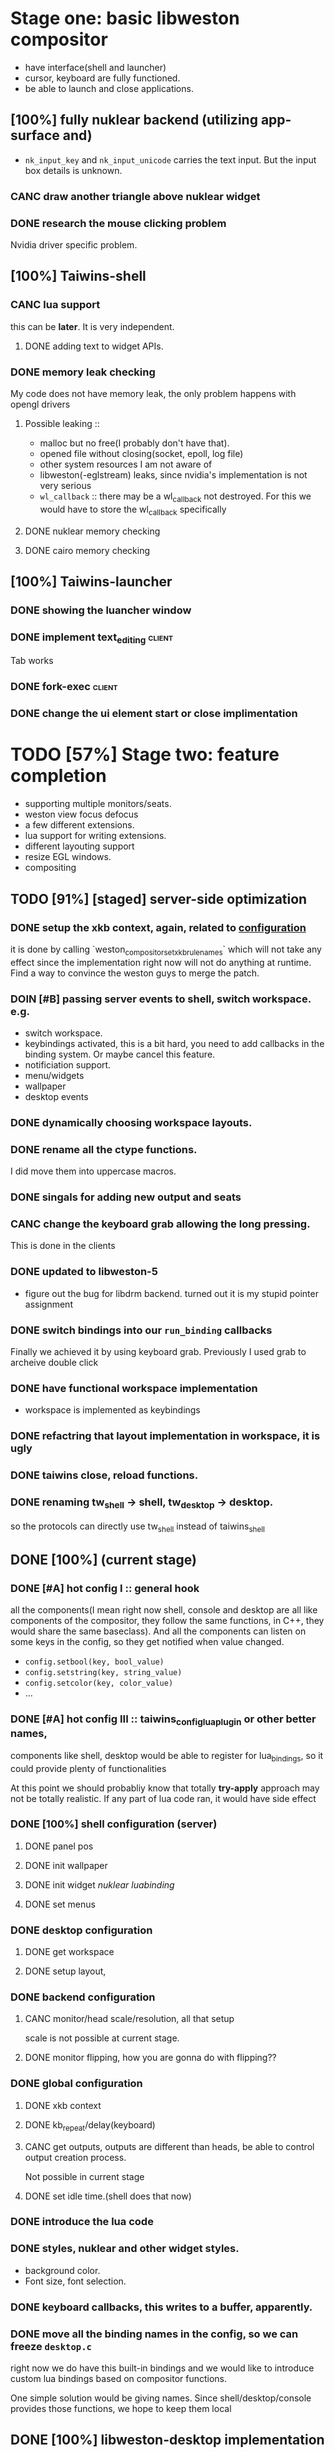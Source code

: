 * Stage one: basic libweston compositor
  - have interface(shell and launcher)
  - cursor, keyboard are fully functioned.
  - be able to launch and close applications.

** [100%] fully nuklear backend (utilizing app-surface and)
     - ~nk_input_key~ and ~nk_input_unicode~ carries the text input. But the
       input box details is unknown.
*** CANC draw another triangle above nuklear widget
*** DONE research the mouse clicking problem
    Nvidia driver specific problem.
** [100%] Taiwins-shell
*** CANC lua support
    this can be *later*. It is very independent.
**** DONE adding text to widget APIs.
*** DONE memory leak checking
    My code does not have memory leak, the only problem happens with opengl drivers

**** Possible leaking ::
     - malloc but no free(I probably don't have that).
     - opened file without closing(socket, epoll, log file)
     - other system resources I am not aware of
     - libweston(-eglstream) leaks, since nvidia's implementation is not very
       serious
     - ~wl_callback~ :: there may be a wl_callback not destroyed. For this we
			would have to store the wl_callback specifically

**** DONE nuklear memory checking
**** DONE cairo memory checking


** [100%] Taiwins-launcher
*** DONE showing the luancher window
*** DONE implement text_editing                                      :client:
    Tab works
*** DONE fork-exec                                                   :client:

*** DONE change the ui element start or close implimentation

* TODO [57%] Stage two: feature completion
  - supporting multiple monitors/seats.
  - weston view focus defocus
  - a few different extensions.
  - lua support for writing extensions.
  - different layouting support
  - resize EGL windows.
  - compositing
** TODO [91%] [staged] server-side optimization
*** DONE setup the xkb context, again, related to [[configuration]]
    it is done by calling `weston_compositor_set_xkb_rule_names` which will not
    take any effect since the implementation right now will not do anything at
    runtime. Find a way to convince the weston guys to merge the patch.
*** DOIN [#B] passing server events to shell, switch workspace. e.g.
    - switch workspace.
    - keybindings activated, this is a bit hard, you need to add callbacks in
      the binding system. Or maybe cancel this feature.
    - notificiation support.
    - menu/widgets
    - wallpaper
    - desktop events
*** DONE dynamically choosing workspace layouts.
*** DONE rename all the ctype functions.
    I did move them into uppercase macros.

*** DONE singals for adding new output and seats
*** CANC change the keyboard grab allowing the long pressing.
    This is done in the clients
*** DONE updated to libweston-5
    - figure out the bug for libdrm backend.
      turned out it is my stupid pointer assignment
*** DONE switch bindings into our ~run_binding~ callbacks
    Finally we achieved it by using keyboard grab. Previously I used grab to
    archeive double click
*** DONE have functional workspace implementation
    - workspace is implemented as keybindings
*** DONE refactring that layout implementation in workspace, it is ugly
*** DONE taiwins close, reload functions.
*** DONE renaming tw_shell -> shell, tw_desktop -> desktop.
   so the protocols can directly use tw_shell instead of taiwins_shell

** DONE [100%] <<configuration>> (current stage)
*** DONE [#A] hot config I :: general hook
    all the components(I mean right now shell, console and desktop are all like
    components of the compositor, they follow the same functions, in C++, they
    would share the same baseclass). And all the components can listen on some
    keys in the config, so they get notified when value changed.
     - ~config.setbool(key, bool_value)~
     - ~config.setstring(key, string_value)~
     - ~config.setcolor(key, color_value)~
     - ...
*** DONE [#A] hot config III :: taiwins_config_lua_plugin or other better names,
    components like shell, desktop would be able to register for lua_bindings,
    so it could provide plenty of functionalities

    At this point we should probabliy know that totally *try-apply* approach may
    not be totally realistic. If any part of lua code ran, it would have side
    effect
*** DONE [100%] shell configuration (server)
**** DONE panel pos
**** DONE init wallpaper
**** DONE init widget [[nuklear luabinding]]
**** DONE set menus
*** DONE desktop configuration
**** DONE get workspace
**** DONE setup layout,
*** DONE backend configuration
**** CANC monitor/head scale/resolution, all that setup
     scale is not possible at current stage.
**** DONE monitor flipping, how you are gonna do with flipping??

*** DONE global configuration
**** DONE xkb context
**** DONE kb_repeat/delay(keyboard)
**** CANC get outputs, outputs are different than heads, be able to control output creation process.
     Not possible in current stage
**** DONE set idle time.(shell does that now)

*** DONE introduce the lua code

*** DONE styles, nuklear and other widget styles.
    - background color.
    - Font size, font selection.
*** DONE keyboard callbacks, this writes to a buffer, apparently.
*** DONE move all the binding names in the config, so we can freeze ~desktop.c~
    right now we do have this built-in bindings and we would like to introduce
    custom lua bindings based on compositor functions.

    One simple solution would be giving names. Since shell/desktop/console
    provides those functions, we hope to keep them local

** DONE [100%] libweston-desktop implementation                      :server:
*** DONE [#C] implement the libweston-desktop protocol                :proto:
*** DONE desktop layer architecture
*** DONE simple random floating implementation
*** DONE tiling layout
*** DONE decoupling the desktop implementation                    :refactory:
*** DONE include a ~last-focused-view-list~ per workspace?
    luckly that we have ~weston_desktop_suface_set_user_data~, it seems to fit
    perfectly in that position

** DONE [100%] client shell optimization
*** DONE take wallpaper from sever.
*** DONE locker implemenation
**** DONE create lock surface
**** DONE introducing PAM.
**** DONE hiding cypher
*** DONE app_surface flags, calculate app surface
*** DONE [#C] take widgets from server and apply lua bindings.
**** DONE loading widgets
**** DONE widget nuklear bindings
**** DONE implement clip board in nk_backends
**** DONE a calendar implementation
*** DONE ~nk_impl_shell_surface~ and ~nk_impl_xdg_surface~
*** DONE huge amount of work with console.
*** DONE resize window through idle task in the event queue.
*** DONE add udev monitoring and inotify monitoring to event_queue
*** DONE properly handling the frame callbacks for ~app_surface~
    We try to implement as agnostic as possible. 1: ~do_frame~ no longer test
    ~need_animation~ and request frames. 2: input callback stays as the
    independed logic, you don't need an additional set of input handler for
    the frame case.

    Once ~app_surface_request_frame~ triggers, it will request a frame and
    execute ~do_frame~ in the done callback. And request another if it still
    drives the animation. On the other hand, the input callbacks will also call
    the ~do_frame~. But they do not request new frames. So those are seperated.

    Only problem is that nk_backend has an optimization, it skip the commit if
    possible, if we are in the frame. We have no choice but commit even if there
    is nothing new to show. Right now nuklear backends do a empty commit if no
    thing happens.

*** DONE implement scale for shell and console
    This is partially solved for now, I get blurry text as output as compaired
    to other elements. Need to revisit it later
*** DONE move event_queue into wl_globals so we can access it in app_surface
*** DONE switch to epoll on wl_display
    - possible solution :: maybe we can use epoll on wl_display, and add it to
	 our event_queue, so we can call ~wl_display_dispatch_pending~. We don't
	 need another thread anymore.
*** CANC resize EGL window
    I didn't do it eventually, using different wl_surface become a solution
*** DONE shell panel refactoring
    replace the panel to nuklear implementation
*** DONE fix the cursor input problem(maybe just forget about the cursor frame callback), what is this??
*** CANC move the wl_cursor surface into shell?
    Maybe I am wrong. I do need the cursor for every application.
*** DONE widget surface launch code.
*** DONE second widget, reading batteries
*** DONE make changes into ~tw_event_queue~
    ~tw_event_queue~ now supports more operations, you can add onetime timer then
    tell the ~queue~ to delete it afterwards, and you can change fd at runtime
    to watch on different files.

*** DONE find a way to add leading space in panel
    ~nk_spacing~ is the good solution, but you need to calculate the layout size
*** DONE fix the multiple launching bug in the panel
*** CANC add another row for panel to have better look?
*** DONE change the way the nk_button look for the icons.
*** DONE decide the way to render icons more properly.
    Right now we rely on font awesome.

    The ideal solution is render icons into glyphs. More conviniently is by
    using SVGs, since you can find them anymore. But there is no valid c or
    c++ implementation of svg2ttf. We need to rely on fontawesome for now. Now
    you need to include this [https://github.com/juliettef/IconFontCppHeaders]
    for mapping unicode symbols.
*** CANC nk_vulkan backend removal, its not doable, nvidia is not supporting
    nvidia supports vk_khr_wayland_surface now, but I don't have a nvidia
    desktop anymore.
*** DONE intergrate nk_wl_egl into nk_wl_backend
    I implemented a template header of ~nk_wl_internal~, but never actually
    applies it to nk_wl_egl, it should be done very soon, so I can totally
    remove the deprecated functions.
*** DONE nk_cairo_backend multiple font support
** TODO [80%] console implementation
*** DONE renaming launcher into console, since it will does much more than just launching
*** DONE allow launcher to quit instead of launch weston-terminal all the time
*** DONE take example of existing launcher application like (krunner, ulauncher...)
*** DONE define console_module
*** DOIN drawing console modules
**** TODO offsetting search results
     The idea here is simple, if we keep pressing DOWN(or UP), we would end up
     going out of bounds, having the APP detecting that (or writing a GUI
     helpers for that)
**** TODO debug the console module searching
**** TODO connect the console module exec
**** TODO replace button with selectables so you can do some control
      
** DONE [100%] protocols                                              :proto:
*** DONE `tw_output` protocols to represent logical output

** TODO installing scripts and publish
   At this stage taiwins is working and very unusable. Though many future
   developement needs to be done. But we should get voice out now.
*** TODO chose the corect license and all that stuff.
*** TODO write github pages
*** TODO find a way to get the voice out

* TODO [33%]Stage three: extensions
** TODO [0%] tw_theme protocol
*** DONE creating the taiwins_theme header
*** TODO tw_theme protocol
*** TODO c files, you probably need to work with Json-c

** TODO patch 3rdparty libraries
   weston: output configure in the run time.
** TODO [0%] Tasks didn't finish in stage 2
*** TODO move workspace_add_view in the commit event.
    At that time, you would know about view geometry, it would be better for
    floating layer.
*** TODO set animations?
    - animation for desktop apps and widgets.
*** TODO backend configuration
    libweston haven't properly support multi display yet.
**** TODO adding/disabling new output
**** TODO clone mode and set output layout
**** TODO dynamic changing output scale

*** TODO utilise weston-animations
    fade/zoom/move, it should be relative easy to use.

*** TODO adding support for notification. All those can be implement
*** TODO adding support for menu(right-click),
    special case we need to handle for background, which is not ideal for
    shm_buffer implementation. I think you will have no choice but have a custom
    grab interface.

    right click and left click provides different functions
    - preferably right click open an menu and left click opens selection.
    - for this work you need the support for resizing
*** TODO better locker

** TODO possibly remove dynamic allocated objects
    reduce number of mallocs and memory fragmentation.
    - recent_view
    - tiling_view tree
    - tiling_output_list where it has a root of tiling
    - tw_ui(for console)
    - keyboard_container for taiwins_binding
    - taiwins_config (temporary)
    - taiwins_binding (temporary)
    - lua_state
    - taiwins_config options(a vector)
** DONE deal with scale in font
    previously we solved the scale but left the problem with blury text. Need to
    revisit the nuklear backends for (cairo/egl) to solve it.
*** TODO ML based layout
*** TODO rendering/compositing optimization.
  - screen capture and screen record(audio support?).
  - westons's zoom support.

*** TODO update with damage (pixman_region)
    currently you do only ~wl_surface_damage(0, 0, w, h)~, which causes whole
    buffer to redraw, I think there is a better solution for that.

    If you check the doc, you are responsible for knowing where is the damage,
    especially for the double buffer case. It is quit unsure what is the damage
    there for the buffers.
*** CANC svg2ttf implementation
*** TODO client search buffer                                         :proto:
    for this to work, we probably will need ~radix tree~ or ~trie~ or hash
    table.

* TODO following up weston development
** TODO eglstream patches
** TODO pipewire(can be used to stream wayland)
** TODO HDCP content protection

* [12%] Bugs
** TODO [#A] recent view has some bugs,
   - for example, if an application in fullscreen mode, when you toggle views,
     the other views does not show up.
   - Othe bugs

** a completion based text_edit
   - ~nk_egl_get_key~ gets NoSymbol very 2 frames, so if you press Tab twice,
     what you get is Tab -> NoSymbol -> Tab -> NoSymbol. NoSymbol resets the
     state.
   - solution :: return on NoSymbol

** HARD!! compositor doesn't emit the ~done~ event for clients.
   - ~frame_callback~ was created in ~surface_state~, moved to ~surface~ at
     commit, emit ~done~ at repaint. And repaint only works if you have a view
     in the compositor. ~weston_view_unmap~ removes the view from compositor. In
     this case, the ~frame_callback~ stayed in the surface.

     In our case for the ui element, we need the frame to start and finish well,
     since next frame may starts with different content.
*** failed solution( LAGGY ):
    - unmap the view :: unmap the view removes view immediately out of any of
			~layer_list~, compositor's ~view_list~. So the frame
			~done~ would never get called either. So when the views
			move back to the layer let's say, next repaint should
			emit ~done~. However, at ~set_launcher~, we will
			immediately have another ~commit~, this can happen
			before next repaint(and it happens every time). In other
			words, so we will have one commit ahead, thus causes
			lag.
    - uses a hidden layer :: does the same thing above, since
	 ~weston_output_repaint~ does the ~view_list~ building. The view moves
	 out of the compositor before sending done.
    - do not commit in client :: cannot guarantee no commits after then submit
	 request, will also causes the lag as well.
*** UGLY solution
    - send done yourself :: copy the frame_callback struct then send the done.
*** Final solution (using frame_signal)
    the frame_signal in the ~weston_output~ struct is for the recorder. But it
    suits our case

** TODO somehow EGL did not have effects on the first draw call
   currently I have to use background color as a hack, which I hate it, or you
   can just have empty draw call
** TODO libEGL warning: FIXME: egl/x11 doesn't support front buffer rendering.
   Seems has something to do with ~EGLMakeCurrent()~.
** DONE find out why all the code point becomes `?`
   the ~nk_rune~ has to be available all the time as nuklear does not like to
   manage memory, so you cannot just pass an temporary address.
** TODO nuklear input handling has problems, the button clicked state retains
** TODO nvidia egl driver keeps giving me errors after closing an app
** TODO EGL memory leak
   after testing with cairo backend, I can be sure that my code does not contain
   any memory leak, so the problem lies within EGL side

   Call EGLterminate and EGLreleaseThreads.
** TODO fix the memory leak in the ~taiwins_server~, massive leaks related to console implementation
** TODO fix the memeory leak here:
    #0 0x7fc95f38dada in __interceptor_malloc /build/gcc/src/gcc/libsanitizer/asan/asan_malloc_linux.cc:144
    #1 0x56430a040cd6 in vector_erase /home/developer/Projects/taiwins/3rdparties/ctypes/src/vector.c:203
    #2 0x56430a039125 in vtree_node_remove /home/developer/Projects/taiwins/3rdparties/ctypes/src/tree.h:76
    #3 0x56430a03acd7 in tiling_view_erase /home/developer/Projects/taiwins/server/desktop/layout_tiling.c:313
    #4 0x56430a03d337 in tiling_del /home/developer/Projects/taiwins/server/desktop/layout_tiling.c:547
    #5 0x56430a03eba8 in emplace_tiling /home/developer/Projects/taiwins/server/desktop/layout_tiling.c:745
    #6 0x56430a03509e in arrange_view_for_layout /home/developer/Projects/taiwins/server/desktop/workspace.c:140
    #7 0x56430a03519c in arrange_view_for_workspace /home/developer/Projects/taiwins/server/desktop/workspace.c:159
    #8 0x56430a036281 in workspace_remove_view /home/developer/Projects/taiwins/server/desktop/workspace.c:336
    #9 0x56430a02fa5b in twdesk_surface_removed /home/developer/Projects/taiwins/server/desktop/desktop.c:189
    #10 0x7fc95f230604  (/usr/lib/libweston-desktop-7.so.0+0x9604)
